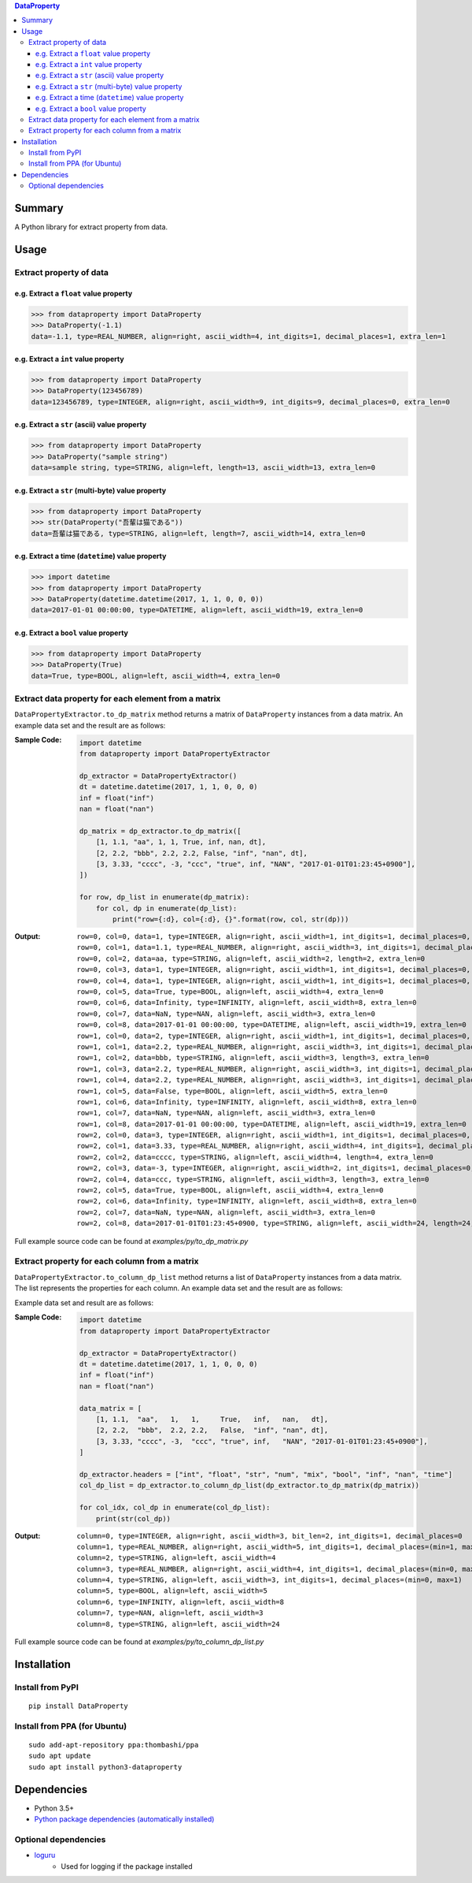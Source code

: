 .. contents:: **DataProperty**
   :backlinks: top
   :local:


Summary
=======
A Python library for extract property from data.


.. image:: https://badge.fury.io/py/DataProperty.svg
    :target: https://badge.fury.io/py/DataProperty
    :alt: PyPI package version

.. image:: https://img.shields.io/pypi/pyversions/DataProperty.svg
   :target: https://pypi.org/project/DataProperty
    :alt: Supported Python versions

.. image:: https://img.shields.io/pypi/implementation/DataProperty.svg
    :target: https://pypi.org/project/DataProperty
    :alt: Supported Python implementations

.. image:: https://img.shields.io/travis/thombashi/DataProperty/master.svg?label=Linux/macOS%20CI
    :target: https://travis-ci.org/thombashi/DataProperty
    :alt: Linux/macOS CI status

.. image:: https://img.shields.io/appveyor/ci/thombashi/dataproperty/master.svg?label=Windows%20CI
    :target: https://ci.appveyor.com/project/thombashi/dataproperty
    :alt: Windows CI status

.. image:: https://coveralls.io/repos/github/thombashi/DataProperty/badge.svg?branch=master
    :target: https://coveralls.io/github/thombashi/DataProperty?branch=master
    :alt: Test coverage


Usage
=====

Extract property of data
------------------------

e.g. Extract a ``float`` value property
~~~~~~~~~~~~~~~~~~~~~~~~~~~~~~~~~~~~~~~~~~~~~~~~~~
.. code:: python

    >>> from dataproperty import DataProperty
    >>> DataProperty(-1.1)
    data=-1.1, type=REAL_NUMBER, align=right, ascii_width=4, int_digits=1, decimal_places=1, extra_len=1

e.g. Extract a ``int`` value property
~~~~~~~~~~~~~~~~~~~~~~~~~~~~~~~~~~~~~~~~~~~~~~~~~~
.. code:: python

    >>> from dataproperty import DataProperty
    >>> DataProperty(123456789)
    data=123456789, type=INTEGER, align=right, ascii_width=9, int_digits=9, decimal_places=0, extra_len=0

e.g. Extract a ``str`` (ascii) value property
~~~~~~~~~~~~~~~~~~~~~~~~~~~~~~~~~~~~~~~~~~~~~~~~~~
.. code:: python

    >>> from dataproperty import DataProperty
    >>> DataProperty("sample string")
    data=sample string, type=STRING, align=left, length=13, ascii_width=13, extra_len=0

e.g. Extract a ``str`` (multi-byte) value property
~~~~~~~~~~~~~~~~~~~~~~~~~~~~~~~~~~~~~~~~~~~~~~~~~~
.. code:: python

    >>> from dataproperty import DataProperty
    >>> str(DataProperty("吾輩は猫である"))
    data=吾輩は猫である, type=STRING, align=left, length=7, ascii_width=14, extra_len=0

e.g. Extract a time (``datetime``) value property
~~~~~~~~~~~~~~~~~~~~~~~~~~~~~~~~~~~~~~~~~~~~~~~~~~~~~~~~~~~
.. code:: python

    >>> import datetime
    >>> from dataproperty import DataProperty
    >>> DataProperty(datetime.datetime(2017, 1, 1, 0, 0, 0))
    data=2017-01-01 00:00:00, type=DATETIME, align=left, ascii_width=19, extra_len=0

e.g. Extract a ``bool`` value property
~~~~~~~~~~~~~~~~~~~~~~~~~~~~~~~~~~~~~~~~~~~~~~~~~~
.. code:: python

    >>> from dataproperty import DataProperty
    >>> DataProperty(True)
    data=True, type=BOOL, align=left, ascii_width=4, extra_len=0


Extract data property for each element from a matrix
----------------------------------------------------
``DataPropertyExtractor.to_dp_matrix`` method returns a matrix of ``DataProperty`` instances from a data matrix.
An example data set and the result are as follows:

:Sample Code:
    .. code:: python

        import datetime
        from dataproperty import DataPropertyExtractor

        dp_extractor = DataPropertyExtractor()
        dt = datetime.datetime(2017, 1, 1, 0, 0, 0)
        inf = float("inf")
        nan = float("nan")

        dp_matrix = dp_extractor.to_dp_matrix([
            [1, 1.1, "aa", 1, 1, True, inf, nan, dt],
            [2, 2.2, "bbb", 2.2, 2.2, False, "inf", "nan", dt],
            [3, 3.33, "cccc", -3, "ccc", "true", inf, "NAN", "2017-01-01T01:23:45+0900"],
        ])

        for row, dp_list in enumerate(dp_matrix):
            for col, dp in enumerate(dp_list):
                print("row={:d}, col={:d}, {}".format(row, col, str(dp)))

:Output:
    ::

        row=0, col=0, data=1, type=INTEGER, align=right, ascii_width=1, int_digits=1, decimal_places=0, extra_len=0
        row=0, col=1, data=1.1, type=REAL_NUMBER, align=right, ascii_width=3, int_digits=1, decimal_places=1, extra_len=0
        row=0, col=2, data=aa, type=STRING, align=left, ascii_width=2, length=2, extra_len=0
        row=0, col=3, data=1, type=INTEGER, align=right, ascii_width=1, int_digits=1, decimal_places=0, extra_len=0
        row=0, col=4, data=1, type=INTEGER, align=right, ascii_width=1, int_digits=1, decimal_places=0, extra_len=0
        row=0, col=5, data=True, type=BOOL, align=left, ascii_width=4, extra_len=0
        row=0, col=6, data=Infinity, type=INFINITY, align=left, ascii_width=8, extra_len=0
        row=0, col=7, data=NaN, type=NAN, align=left, ascii_width=3, extra_len=0
        row=0, col=8, data=2017-01-01 00:00:00, type=DATETIME, align=left, ascii_width=19, extra_len=0
        row=1, col=0, data=2, type=INTEGER, align=right, ascii_width=1, int_digits=1, decimal_places=0, extra_len=0
        row=1, col=1, data=2.2, type=REAL_NUMBER, align=right, ascii_width=3, int_digits=1, decimal_places=1, extra_len=0
        row=1, col=2, data=bbb, type=STRING, align=left, ascii_width=3, length=3, extra_len=0
        row=1, col=3, data=2.2, type=REAL_NUMBER, align=right, ascii_width=3, int_digits=1, decimal_places=1, extra_len=0
        row=1, col=4, data=2.2, type=REAL_NUMBER, align=right, ascii_width=3, int_digits=1, decimal_places=1, extra_len=0
        row=1, col=5, data=False, type=BOOL, align=left, ascii_width=5, extra_len=0
        row=1, col=6, data=Infinity, type=INFINITY, align=left, ascii_width=8, extra_len=0
        row=1, col=7, data=NaN, type=NAN, align=left, ascii_width=3, extra_len=0
        row=1, col=8, data=2017-01-01 00:00:00, type=DATETIME, align=left, ascii_width=19, extra_len=0
        row=2, col=0, data=3, type=INTEGER, align=right, ascii_width=1, int_digits=1, decimal_places=0, extra_len=0
        row=2, col=1, data=3.33, type=REAL_NUMBER, align=right, ascii_width=4, int_digits=1, decimal_places=2, extra_len=0
        row=2, col=2, data=cccc, type=STRING, align=left, ascii_width=4, length=4, extra_len=0
        row=2, col=3, data=-3, type=INTEGER, align=right, ascii_width=2, int_digits=1, decimal_places=0, extra_len=1
        row=2, col=4, data=ccc, type=STRING, align=left, ascii_width=3, length=3, extra_len=0
        row=2, col=5, data=True, type=BOOL, align=left, ascii_width=4, extra_len=0
        row=2, col=6, data=Infinity, type=INFINITY, align=left, ascii_width=8, extra_len=0
        row=2, col=7, data=NaN, type=NAN, align=left, ascii_width=3, extra_len=0
        row=2, col=8, data=2017-01-01T01:23:45+0900, type=STRING, align=left, ascii_width=24, length=24, extra_len=0


Full example source code can be found at *examples/py/to_dp_matrix.py*


Extract property for each column from a matrix
------------------------------------------------------
``DataPropertyExtractor.to_column_dp_list`` method returns a list of ``DataProperty`` instances from a data matrix. The list represents the properties for each column.
An example data set and the result are as follows:

Example data set and result are as follows:

:Sample Code:
    .. code:: python

        import datetime
        from dataproperty import DataPropertyExtractor

        dp_extractor = DataPropertyExtractor()
        dt = datetime.datetime(2017, 1, 1, 0, 0, 0)
        inf = float("inf")
        nan = float("nan")

        data_matrix = [
            [1, 1.1,  "aa",   1,   1,     True,   inf,   nan,   dt],
            [2, 2.2,  "bbb",  2.2, 2.2,   False,  "inf", "nan", dt],
            [3, 3.33, "cccc", -3,  "ccc", "true", inf,   "NAN", "2017-01-01T01:23:45+0900"],
        ]

        dp_extractor.headers = ["int", "float", "str", "num", "mix", "bool", "inf", "nan", "time"]
        col_dp_list = dp_extractor.to_column_dp_list(dp_extractor.to_dp_matrix(dp_matrix))

        for col_idx, col_dp in enumerate(col_dp_list):
            print(str(col_dp))

:Output:
    ::

        column=0, type=INTEGER, align=right, ascii_width=3, bit_len=2, int_digits=1, decimal_places=0
        column=1, type=REAL_NUMBER, align=right, ascii_width=5, int_digits=1, decimal_places=(min=1, max=2)
        column=2, type=STRING, align=left, ascii_width=4
        column=3, type=REAL_NUMBER, align=right, ascii_width=4, int_digits=1, decimal_places=(min=0, max=1), extra_len=(min=0, max=1)
        column=4, type=STRING, align=left, ascii_width=3, int_digits=1, decimal_places=(min=0, max=1)
        column=5, type=BOOL, align=left, ascii_width=5
        column=6, type=INFINITY, align=left, ascii_width=8
        column=7, type=NAN, align=left, ascii_width=3
        column=8, type=STRING, align=left, ascii_width=24


Full example source code can be found at *examples/py/to_column_dp_list.py*


Installation
============

Install from PyPI
------------------------------
::

    pip install DataProperty

Install from PPA (for Ubuntu)
------------------------------
::

    sudo add-apt-repository ppa:thombashi/ppa
    sudo apt update
    sudo apt install python3-dataproperty


Dependencies
============
- Python 3.5+
- `Python package dependencies (automatically installed) <https://github.com/thombashi/DataProperty/network/dependencies>`__

Optional dependencies
---------------------
- `loguru <https://github.com/Delgan/loguru>`__
    - Used for logging if the package installed
